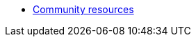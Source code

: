 // Note the "home" section navigation is not currently visible, as the pages use the "home" layout which omits it.
* xref:index.adoc[Community resources]
